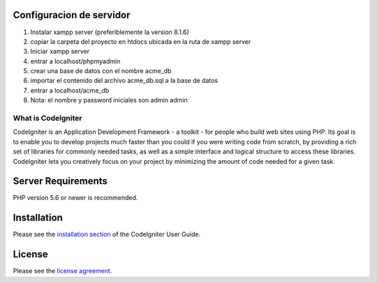 ***********************
Configuracion de servidor
***********************
1. Instalar xampp server (preferiblemente la version 8.1.6)
2. copiar la carpeta del proyecto en htdocs ubicada en la ruta de xampp server
3. Iniciar xampp server
4. entrar a localhost/phpmyadmin
5. crear una base de datos con el nombre acme_db
6. importar el contenido del archivo acme_db.sql a la base de datos
7. entrar a localhost/acme_db
8. Nota: el nombre y password iniciales son admin admin

###################
What is CodeIgniter
###################

CodeIgniter is an Application Development Framework - a toolkit - for people
who build web sites using PHP. Its goal is to enable you to develop projects
much faster than you could if you were writing code from scratch, by providing
a rich set of libraries for commonly needed tasks, as well as a simple
interface and logical structure to access these libraries. CodeIgniter lets
you creatively focus on your project by minimizing the amount of code needed
for a given task.

*******************
Server Requirements
*******************

PHP version 5.6 or newer is recommended.

************
Installation
************

Please see the `installation section <https://codeigniter.com/userguide3/installation/index.html>`_
of the CodeIgniter User Guide.

*******
License
*******

Please see the `license
agreement <https://github.com/bcit-ci/CodeIgniter/blob/develop/user_guide_src/source/license.rst>`_.